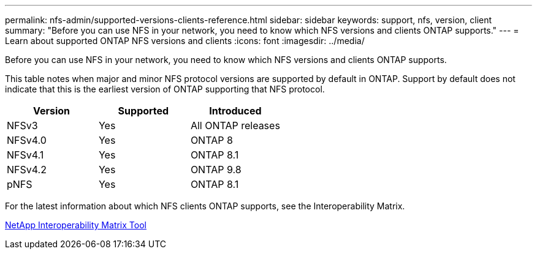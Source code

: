 ---
permalink: nfs-admin/supported-versions-clients-reference.html
sidebar: sidebar
keywords: support, nfs, version, client
summary: "Before you can use NFS in your network, you need to know which NFS versions and clients ONTAP supports."
---
= Learn about supported ONTAP NFS versions and clients
:icons: font
:imagesdir: ../media/

[.lead]
Before you can use NFS in your network, you need to know which NFS versions and clients ONTAP supports.

This table notes when major and minor NFS protocol versions are supported by default in ONTAP. Support by default does not indicate that this is the earliest version of ONTAP supporting that NFS protocol. 

[cols="3*",options="header"]
|===
| Version| Supported| Introduced
a|
NFSv3
a|
Yes
a|
All ONTAP releases
a|
NFSv4.0
a|
Yes
a|
ONTAP 8
a|
NFSv4.1
a|
Yes
a|
ONTAP 8.1
a|
NFSv4.2
a|
Yes
a|
ONTAP 9.8
a|
pNFS
a|
Yes
a|
ONTAP 8.1
|===
For the latest information about which NFS clients ONTAP supports, see the Interoperability Matrix.

https://mysupport.netapp.com/matrix[NetApp Interoperability Matrix Tool^]

// 2025 May 28, ONTAPDOC-2982
// 27-AUG-2024 ONTAPDOC-1262
// 2023 Jan 11, ONTAPDOC-805
// 2022 Oct 21, BURT 1509656